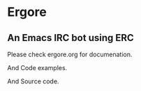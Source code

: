 * Ergore

** An Emacs IRC bot using ERC 

Please check ergore.org for documenation. 

And Code examples.

And Source code.


